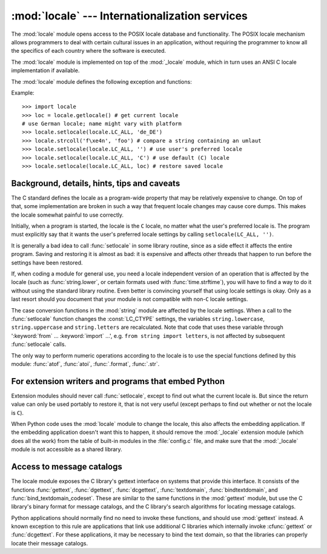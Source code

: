 
:mod:`locale` --- Internationalization services
===============================================

.. module:: locale
   :synopsis: Internationalization services.
.. moduleauthor:: Martin von Löwis <martin@v.loewis.de>
.. sectionauthor:: Martin von Löwis <martin@v.loewis.de>


The :mod:`locale` module opens access to the POSIX locale database and
functionality. The POSIX locale mechanism allows programmers to deal with
certain cultural issues in an application, without requiring the programmer to
know all the specifics of each country where the software is executed.

.. index:: module: _locale

The :mod:`locale` module is implemented on top of the :mod:`_locale` module,
which in turn uses an ANSI C locale implementation if available.

The :mod:`locale` module defines the following exception and functions:


.. exception:: Error

   Exception raised when :func:`setlocale` fails.


.. function:: setlocale(category[, locale])

   If *locale* is specified, it may be a string, a tuple of the form ``(language
   code, encoding)``, or ``None``. If it is a tuple, it is converted to a string
   using the locale aliasing engine.  If *locale* is given and not ``None``,
   :func:`setlocale` modifies the locale setting for the *category*.  The available
   categories are listed in the data description below.  The value is the name of a
   locale.  An empty string specifies the user's default settings. If the
   modification of the locale fails, the exception :exc:`Error` is raised.  If
   successful, the new locale setting is returned.

   If *locale* is omitted or ``None``, the current setting for *category* is
   returned.

   :func:`setlocale` is not thread safe on most systems. Applications typically
   start with a call of ::

      import locale
      locale.setlocale(locale.LC_ALL, '')

   This sets the locale for all categories to the user's default setting (typically
   specified in the :envvar:`LANG` environment variable).  If the locale is not
   changed thereafter, using multithreading should not cause problems.

   .. versionchanged:: 2.0
      Added support for tuple values of the *locale* parameter.


.. function:: localeconv()

   Returns the database of the local conventions as a dictionary. This dictionary
   has the following strings as keys:

   +----------------------+-------------------------------------+--------------------------------+
   | Category             | Key                                 | Meaning                        |
   +======================+=====================================+================================+
   | :const:`LC_NUMERIC`  | ``'decimal_point'``                 | Decimal point character.       |
   +----------------------+-------------------------------------+--------------------------------+
   |                      | ``'grouping'``                      | Sequence of numbers specifying |
   |                      |                                     | which relative positions the   |
   |                      |                                     | ``'thousands_sep'`` is         |
   |                      |                                     | expected.  If the sequence is  |
   |                      |                                     | terminated with                |
   |                      |                                     | :const:`CHAR_MAX`, no further  |
   |                      |                                     | grouping is performed. If the  |
   |                      |                                     | sequence terminates with a     |
   |                      |                                     | ``0``,  the last group size is |
   |                      |                                     | repeatedly used.               |
   +----------------------+-------------------------------------+--------------------------------+
   |                      | ``'thousands_sep'``                 | Character used between groups. |
   +----------------------+-------------------------------------+--------------------------------+
   | :const:`LC_MONETARY` | ``'int_curr_symbol'``               | International currency symbol. |
   +----------------------+-------------------------------------+--------------------------------+
   |                      | ``'currency_symbol'``               | Local currency symbol.         |
   +----------------------+-------------------------------------+--------------------------------+
   |                      | ``'p_cs_precedes/n_cs_precedes'``   | Whether the currency symbol    |
   |                      |                                     | precedes the value (for        |
   |                      |                                     | positive resp. negative        |
   |                      |                                     | values).                       |
   +----------------------+-------------------------------------+--------------------------------+
   |                      | ``'p_sep_by_space/n_sep_by_space'`` | Whether the currency symbol is |
   |                      |                                     | separated from the value  by a |
   |                      |                                     | space (for positive resp.      |
   |                      |                                     | negative values).              |
   +----------------------+-------------------------------------+--------------------------------+
   |                      | ``'mon_decimal_point'``             | Decimal point used for         |
   |                      |                                     | monetary values.               |
   +----------------------+-------------------------------------+--------------------------------+
   |                      | ``'frac_digits'``                   | Number of fractional digits    |
   |                      |                                     | used in local formatting of    |
   |                      |                                     | monetary values.               |
   +----------------------+-------------------------------------+--------------------------------+
   |                      | ``'int_frac_digits'``               | Number of fractional digits    |
   |                      |                                     | used in international          |
   |                      |                                     | formatting of monetary values. |
   +----------------------+-------------------------------------+--------------------------------+
   |                      | ``'mon_thousands_sep'``             | Group separator used for       |
   |                      |                                     | monetary values.               |
   +----------------------+-------------------------------------+--------------------------------+
   |                      | ``'mon_grouping'``                  | Equivalent to ``'grouping'``,  |
   |                      |                                     | used for monetary values.      |
   +----------------------+-------------------------------------+--------------------------------+
   |                      | ``'positive_sign'``                 | Symbol used to annotate a      |
   |                      |                                     | positive monetary value.       |
   +----------------------+-------------------------------------+--------------------------------+
   |                      | ``'negative_sign'``                 | Symbol used to annotate a      |
   |                      |                                     | negative monetary value.       |
   +----------------------+-------------------------------------+--------------------------------+
   |                      | ``'p_sign_posn/n_sign_posn'``       | The position of the sign (for  |
   |                      |                                     | positive resp. negative        |
   |                      |                                     | values), see below.            |
   +----------------------+-------------------------------------+--------------------------------+

   All numeric values can be set to :const:`CHAR_MAX` to indicate that there is no
   value specified in this locale.

   The possible values for ``'p_sign_posn'`` and ``'n_sign_posn'`` are given below.

   +--------------+-----------------------------------------+
   | Value        | Explanation                             |
   +==============+=========================================+
   | ``0``        | Currency and value are surrounded by    |
   |              | parentheses.                            |
   +--------------+-----------------------------------------+
   | ``1``        | The sign should precede the value and   |
   |              | currency symbol.                        |
   +--------------+-----------------------------------------+
   | ``2``        | The sign should follow the value and    |
   |              | currency symbol.                        |
   +--------------+-----------------------------------------+
   | ``3``        | The sign should immediately precede the |
   |              | value.                                  |
   +--------------+-----------------------------------------+
   | ``4``        | The sign should immediately follow the  |
   |              | value.                                  |
   +--------------+-----------------------------------------+
   | ``CHAR_MAX`` | Nothing is specified in this locale.    |
   +--------------+-----------------------------------------+


.. function:: nl_langinfo(option)

   Return some locale-specific information as a string.  This function is not
   available on all systems, and the set of possible options might also vary
   across platforms.  The possible argument values are numbers, for which
   symbolic constants are available in the locale module.

   The :func:`nl_langinfo` function accepts one of the following keys.  Most
   descriptions are taken from the corresponding description in the GNU C
   library.

   .. data:: CODESET

      Get a string with the name of the character encoding used in the
      selected locale.

   .. data:: D_T_FMT

      Get a string that can be used as a format string for :func:`strftime` to
      represent time and date in a locale-specific way.

   .. data:: D_FMT

      Get a string that can be used as a format string for :func:`strftime` to
      represent a date in a locale-specific way.

   .. data:: T_FMT

      Get a string that can be used as a format string for :func:`strftime` to
      represent a time in a locale-specific way.

   .. data:: T_FMT_AMPM

      Get a format string for :func:`strftime` to represent time in the am/pm
      format.

   .. data:: DAY_1 ... DAY_7

      Get the name of the n-th day of the week.

      .. note::

         This follows the US convention of :const:`DAY_1` being Sunday, not the
         international convention (ISO 8601) that Monday is the first day of the
         week.

   .. data:: ABDAY_1 ... ABDAY_7

      Get the abbreviated name of the n-th day of the week.

   .. data:: MON_1 ... MON_12

      Get the name of the n-th month.

   .. data:: ABMON_1 ... ABMON_12

      Get the abbreviated name of the n-th month.

   .. data:: RADIXCHAR

      Get the radix character (decimal dot, decimal comma, etc.)

   .. data:: THOUSEP

      Get the separator character for thousands (groups of three digits).

   .. data:: YESEXPR

      Get a regular expression that can be used with the regex function to
      recognize a positive response to a yes/no question.

      .. note::

         The expression is in the syntax suitable for the :cfunc:`regex` function
         from the C library, which might differ from the syntax used in :mod:`re`.

   .. data:: NOEXPR

      Get a regular expression that can be used with the regex(3) function to
      recognize a negative response to a yes/no question.

   .. data:: CRNCYSTR

      Get the currency symbol, preceded by "-" if the symbol should appear before
      the value, "+" if the symbol should appear after the value, or "." if the
      symbol should replace the radix character.

   .. data:: ERA

      Get a string that represents the era used in the current locale.

      Most locales do not define this value.  An example of a locale which does
      define this value is the Japanese one.  In Japan, the traditional
      representation of dates includes the name of the era corresponding to the
      then-emperor's reign.

      Normally it should not be necessary to use this value directly. Specifying
      the ``E`` modifier in their format strings causes the :func:`strftime`
      function to use this information.  The format of the returned string is not
      specified, and therefore you should not assume knowledge of it on different
      systems.

   .. data:: ERA_YEAR

      Get the year in the relevant era of the locale.

   .. data:: ERA_D_T_FMT

      Get a format string for :func:`strftime` to represent dates and times in a
      locale-specific era-based way.

   .. data:: ERA_D_FMT

      Get a format string for :func:`strftime` to represent time in a
      locale-specific era-based way.

   .. data:: ALT_DIGITS

      Get a representation of up to 100 values used to represent the values
      0 to 99.


.. function:: getdefaultlocale([envvars])

   Tries to determine the default locale settings and returns them as a tuple of
   the form ``(language code, encoding)``.

   According to POSIX, a program which has not called ``setlocale(LC_ALL, '')``
   runs using the portable ``'C'`` locale.  Calling ``setlocale(LC_ALL, '')`` lets
   it use the default locale as defined by the :envvar:`LANG` variable.  Since we
   do not want to interfere with the current locale setting we thus emulate the
   behavior in the way described above.

   To maintain compatibility with other platforms, not only the :envvar:`LANG`
   variable is tested, but a list of variables given as envvars parameter.  The
   first found to be defined will be used.  *envvars* defaults to the search path
   used in GNU gettext; it must always contain the variable name ``LANG``.  The GNU
   gettext search path contains ``'LANGUAGE'``, ``'LC_ALL'``, ``'LC_CTYPE'``, and
   ``'LANG'``, in that order.

   Except for the code ``'C'``, the language code corresponds to :rfc:`1766`.
   *language code* and *encoding* may be ``None`` if their values cannot be
   determined.

   .. versionadded:: 2.0


.. function:: getlocale([category])

   Returns the current setting for the given locale category as sequence containing
   *language code*, *encoding*. *category* may be one of the :const:`LC_\*` values
   except :const:`LC_ALL`.  It defaults to :const:`LC_CTYPE`.

   Except for the code ``'C'``, the language code corresponds to :rfc:`1766`.
   *language code* and *encoding* may be ``None`` if their values cannot be
   determined.

   .. versionadded:: 2.0


.. function:: getpreferredencoding([do_setlocale])

   Return the encoding used for text data, according to user preferences.  User
   preferences are expressed differently on different systems, and might not be
   available programmatically on some systems, so this function only returns a
   guess.

   On some systems, it is necessary to invoke :func:`setlocale` to obtain the user
   preferences, so this function is not thread-safe. If invoking setlocale is not
   necessary or desired, *do_setlocale* should be set to ``False``.

   .. versionadded:: 2.3


.. function:: normalize(localename)

   Returns a normalized locale code for the given locale name.  The returned locale
   code is formatted for use with :func:`setlocale`.  If normalization fails, the
   original name is returned unchanged.

   If the given encoding is not known, the function defaults to the default
   encoding for the locale code just like :func:`setlocale`.

   .. versionadded:: 2.0


.. function:: resetlocale([category])

   Sets the locale for *category* to the default setting.

   The default setting is determined by calling :func:`getdefaultlocale`.
   *category* defaults to :const:`LC_ALL`.

   .. versionadded:: 2.0


.. function:: strcoll(string1, string2)

   Compares two strings according to the current :const:`LC_COLLATE` setting. As
   any other compare function, returns a negative, or a positive value, or ``0``,
   depending on whether *string1* collates before or after *string2* or is equal to
   it.


.. function:: strxfrm(string)

   .. index:: builtin: cmp

   Transforms a string to one that can be used for the built-in function
   :func:`cmp`, and still returns locale-aware results.  This function can be used
   when the same string is compared repeatedly, e.g. when collating a sequence of
   strings.


.. function:: format(format, val[, grouping[, monetary]])

   Formats a number *val* according to the current :const:`LC_NUMERIC` setting.
   The format follows the conventions of the ``%`` operator.  For floating point
   values, the decimal point is modified if appropriate.  If *grouping* is true,
   also takes the grouping into account.

   If *monetary* is true, the conversion uses monetary thousands separator and
   grouping strings.

   Please note that this function will only work for exactly one %char specifier.
   For whole format strings, use :func:`format_string`.

   .. versionchanged:: 2.5
      Added the *monetary* parameter.


.. function:: format_string(format, val[, grouping])

   Processes formatting specifiers as in ``format % val``, but takes the current
   locale settings into account.

   .. versionadded:: 2.5


.. function:: currency(val[, symbol[, grouping[, international]]])

   Formats a number *val* according to the current :const:`LC_MONETARY` settings.

   The returned string includes the currency symbol if *symbol* is true, which is
   the default. If *grouping* is true (which is not the default), grouping is done
   with the value. If *international* is true (which is not the default), the
   international currency symbol is used.

   Note that this function will not work with the 'C' locale, so you have to set a
   locale via :func:`setlocale` first.

   .. versionadded:: 2.5


.. function:: str(float)

   Formats a floating point number using the same format as the built-in function
   ``str(float)``, but takes the decimal point into account.


.. function:: atof(string)

   Converts a string to a floating point number, following the :const:`LC_NUMERIC`
   settings.


.. function:: atoi(string)

   Converts a string to an integer, following the :const:`LC_NUMERIC` conventions.


.. data:: LC_CTYPE

   .. index:: module: string

   Locale category for the character type functions.  Depending on the settings of
   this category, the functions of module :mod:`string` dealing with case change
   their behaviour.


.. data:: LC_COLLATE

   Locale category for sorting strings.  The functions :func:`strcoll` and
   :func:`strxfrm` of the :mod:`locale` module are affected.


.. data:: LC_TIME

   Locale category for the formatting of time.  The function :func:`time.strftime`
   follows these conventions.


.. data:: LC_MONETARY

   Locale category for formatting of monetary values.  The available options are
   available from the :func:`localeconv` function.


.. data:: LC_MESSAGES

   Locale category for message display. Python currently does not support
   application specific locale-aware messages.  Messages displayed by the operating
   system, like those returned by :func:`os.strerror` might be affected by this
   category.


.. data:: LC_NUMERIC

   Locale category for formatting numbers.  The functions :func:`.format`,
   :func:`atoi`, :func:`atof` and :func:`.str` of the :mod:`locale` module are
   affected by that category.  All other numeric formatting operations are not
   affected.


.. data:: LC_ALL

   Combination of all locale settings.  If this flag is used when the locale is
   changed, setting the locale for all categories is attempted. If that fails for
   any category, no category is changed at all.  When the locale is retrieved using
   this flag, a string indicating the setting for all categories is returned. This
   string can be later used to restore the settings.


.. data:: CHAR_MAX

   This is a symbolic constant used for different values returned by
   :func:`localeconv`.


Example::

   >>> import locale
   >>> loc = locale.getlocale() # get current locale
   # use German locale; name might vary with platform
   >>> locale.setlocale(locale.LC_ALL, 'de_DE')
   >>> locale.strcoll('f\xe4n', 'foo') # compare a string containing an umlaut
   >>> locale.setlocale(locale.LC_ALL, '') # use user's preferred locale
   >>> locale.setlocale(locale.LC_ALL, 'C') # use default (C) locale
   >>> locale.setlocale(locale.LC_ALL, loc) # restore saved locale


Background, details, hints, tips and caveats
--------------------------------------------

The C standard defines the locale as a program-wide property that may be
relatively expensive to change.  On top of that, some implementation are broken
in such a way that frequent locale changes may cause core dumps.  This makes the
locale somewhat painful to use correctly.

Initially, when a program is started, the locale is the ``C`` locale, no matter
what the user's preferred locale is.  The program must explicitly say that it
wants the user's preferred locale settings by calling ``setlocale(LC_ALL, '')``.

It is generally a bad idea to call :func:`setlocale` in some library routine,
since as a side effect it affects the entire program.  Saving and restoring it
is almost as bad: it is expensive and affects other threads that happen to run
before the settings have been restored.

If, when coding a module for general use, you need a locale independent version
of an operation that is affected by the locale (such as :func:`string.lower`, or
certain formats used with :func:`time.strftime`), you will have to find a way to
do it without using the standard library routine.  Even better is convincing
yourself that using locale settings is okay.  Only as a last resort should you
document that your module is not compatible with non-\ ``C`` locale settings.

.. index:: module: string

The case conversion functions in the :mod:`string` module are affected by the
locale settings.  When a call to the :func:`setlocale` function changes the
:const:`LC_CTYPE` settings, the variables ``string.lowercase``,
``string.uppercase`` and ``string.letters`` are recalculated.  Note that code
that uses these variable through ':keyword:`from` ... :keyword:`import` ...',
e.g. ``from string import letters``, is not affected by subsequent
:func:`setlocale` calls.

The only way to perform numeric operations according to the locale is to use the
special functions defined by this module: :func:`atof`, :func:`atoi`,
:func:`.format`, :func:`.str`.


.. _embedding-locale:

For extension writers and programs that embed Python
----------------------------------------------------

Extension modules should never call :func:`setlocale`, except to find out what
the current locale is.  But since the return value can only be used portably to
restore it, that is not very useful (except perhaps to find out whether or not
the locale is ``C``).

When Python code uses the :mod:`locale` module to change the locale, this also
affects the embedding application.  If the embedding application doesn't want
this to happen, it should remove the :mod:`_locale` extension module (which does
all the work) from the table of built-in modules in the :file:`config.c` file,
and make sure that the :mod:`_locale` module is not accessible as a shared
library.


.. _locale-gettext:

Access to message catalogs
--------------------------

The locale module exposes the C library's gettext interface on systems that
provide this interface.  It consists of the functions :func:`gettext`,
:func:`dgettext`, :func:`dcgettext`, :func:`textdomain`, :func:`bindtextdomain`,
and :func:`bind_textdomain_codeset`.  These are similar to the same functions in
the :mod:`gettext` module, but use the C library's binary format for message
catalogs, and the C library's search algorithms for locating message catalogs.

Python applications should normally find no need to invoke these functions, and
should use :mod:`gettext` instead.  A known exception to this rule are
applications that link use additional C libraries which internally invoke
:cfunc:`gettext` or :func:`dcgettext`.  For these applications, it may be
necessary to bind the text domain, so that the libraries can properly locate
their message catalogs.


